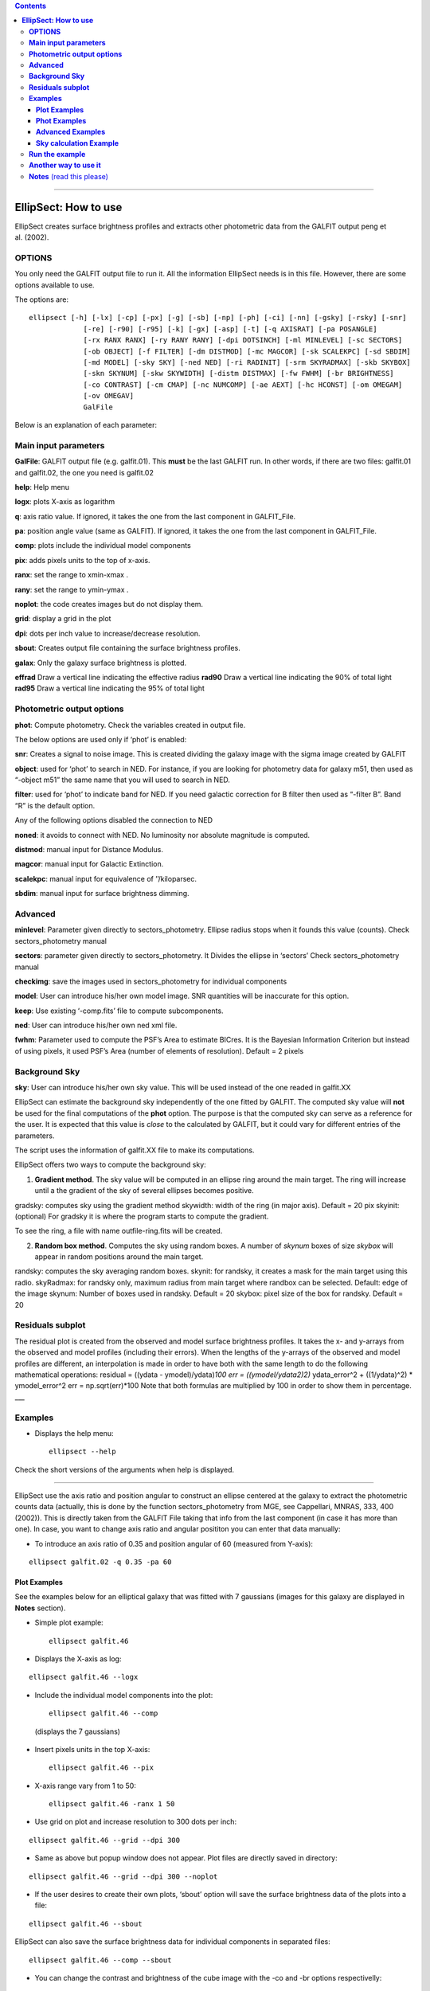 .. contents::
   :depth: 3
..

--------------

**EllipSect: How to use**
=========================

|DOI|

EllipSect creates surface brightness profiles and extracts other
photometric data from the GALFIT output peng et al. (2002).

**OPTIONS**
-----------

You only need the GALFIT output file to run it. All the information
EllipSect needs is in this file. However, there are some options
available to use.

The options are:

::

   
      
    ellipsect [-h] [-lx] [-cp] [-px] [-g] [-sb] [-np] [-ph] [-ci] [-nn] [-gsky] [-rsky] [-snr]
                 [-re] [-r90] [-r95] [-k] [-gx] [-asp] [-t] [-q AXISRAT] [-pa POSANGLE]
                 [-rx RANX RANX] [-ry RANY RANY] [-dpi DOTSINCH] [-ml MINLEVEL] [-sc SECTORS]
                 [-ob OBJECT] [-f FILTER] [-dm DISTMOD] [-mc MAGCOR] [-sk SCALEKPC] [-sd SBDIM]
                 [-md MODEL] [-sky SKY] [-ned NED] [-ri RADINIT] [-srm SKYRADMAX] [-skb SKYBOX]
                 [-skn SKYNUM] [-skw SKYWIDTH] [-distm DISTMAX] [-fw FWHM] [-br BRIGHTNESS]
                 [-co CONTRAST] [-cm CMAP] [-nc NUMCOMP] [-ae AEXT] [-hc HCONST] [-om OMEGAM]
                 [-ov OMEGAV]
                 GalFile



Below is an explanation of each parameter:

**Main input parameters**
-------------------------

**GalFile**: GALFIT output file (e.g. galfit.01). This **must** be
the last GALFIT run. In other words, if there are two files: galfit.01
and galfit.02, the one you need is galfit.02

**help**: Help menu

**logx**: plots X-axis as logarithm

**q**: axis ratio value. If ignored, it takes the one from the last
component in GALFIT_File.

**pa**: position angle value (same as GALFIT). If ignored, it takes the
one from the last component in GALFIT_File.

**comp**: plots include the individual model components

**pix**: adds pixels units to the top of x-axis.

**ranx**: set the range to xmin-xmax .

**rany**: set the range to ymin-ymax .

**noplot**: the code creates images but do not display them.

**grid**: display a grid in the plot

**dpi**: dots per inch value to increase/decrease resolution.

**sbout**: Creates output file containing the surface brightness
profiles.

**galax**: Only the galaxy surface brightness is plotted.

**effrad** Draw a vertical line indicating the effective radius
**rad90**  Draw a vertical line indicating the 90% of total light
**rad95**  Draw a vertical line indicating the 95% of total light


**Photometric output options**
------------------------------

**phot**: Compute photometry. Check the variables created in output
file.

The below options are used only if ‘phot’ is enabled:

**snr**: Creates a signal to noise image. This is created dividing the
galaxy image with the sigma image created by GALFIT

**object**: used for ‘phot’ to search in NED. For instance, if you are
looking for photometry data for galaxy m51, then used as “-object m51”
the same name that you will used to search in NED.

**filter**: used for ‘phot’ to indicate band for NED. If you need
galactic correction for B filter then used as “-filter B”. Band “R” is
the default option.

Any of the following options disabled the connection to NED

**noned**: it avoids to connect with NED. No luminosity nor absolute
magnitude is computed.

**distmod**: manual input for Distance Modulus.

**magcor**: manual input for Galactic Extinction.

**scalekpc**: manual input for equivalence of ’’/kiloparsec.

**sbdim**: manual input for surface brightness dimming.

**Advanced**
------------

**minlevel**: Parameter given directly to sectors_photometry. Ellipse
radius stops when it founds this value (counts). Check
sectors_photometry manual

**sectors**: parameter given directly to sectors_photometry. It Divides
the ellipse in ‘sectors’ Check sectors_photometry manual

**checkimg**: save the images used in sectors_photometry for individual
components

**model**: User can introduce his/her own model image. SNR quantities
will be inaccurate for this option.

**keep**: Use existing ‘-comp.fits’ file to compute subcomponents.

**ned**: User can introduce his/her own ned xml file.

**fwhm**: Parameter used to compute the PSF’s Area to estimate BICres.
It is the Bayesian Information Criterion but instead of using pixels, it
used PSF’s Area (number of elements of resolution). Default = 2 pixels

**Background Sky**
------------------

**sky**: User can introduce his/her own sky value. This will be used
instead of the one readed in galfit.XX

EllipSect can estimate the background sky independently of the one
fitted by GALFIT. The computed sky value will **not** be used for the
final computations of the **phot** option. The purpose is that the
computed sky can serve as a reference for the user. It is expected that
this value is *close* to the calculated by GALFIT, but it could vary for
different entries of the parameters.

The script uses the information of galfit.XX file to make its
computations.

EllipSect offers two ways to compute the background sky:

1) **Gradient method**. The sky value will be computed in an ellipse
   ring around the main target. The ring will increase until a the
   gradient of the sky of several ellipses becomes positive.

gradsky: computes sky using the gradient method skywidth: width of the
ring (in major axis). Default = 20 pix skyinit: (optional) For gradsky
it is where the program starts to compute the gradient.

To see the ring, a file with name outfile-ring.fits will be created.

2) **Random box method**. Computes the sky using random boxes. A number
   of *skynum* boxes of size *skybox* will appear in random positions
   around the main target.

randsky: computes the sky averaging random boxes. skynit: for randsky,
it creates a mask for the main target using this radio. skyRadmax: for
randsky only, maximum radius from main target where randbox can be
selected. Default: edge of the image skynum: Number of boxes used in
randsky. Default = 20 skybox: pixel size of the box for randsky. Default
= 20

**Residuals subplot**
---------------------

The residual plot is created from the observed and model surface
brightness profiles. It takes the x- and y-arrays from the observed and
model profiles (including their errors). When the lengths of the
y-arrays of the observed and model profiles are different, an
interpolation is made in order to have both with the same length to do
the following mathematical operations: residual = ((ydata -
ymodel)/ydata)\ *100 err = ((ymodel/ydata\ 2)\ 2)* ydata_error^2 +
((1/ydata)^2) \* ymodel_error^2 err = np.sqrt(err)*100 Note that both
formulas are multiplied by 100 in order to show them in percentage.
\__\_

**Examples**
------------

-  Displays the help menu:

   ::

        ellipsect --help

Check the short versions of the arguments when help is displayed.

--------------

EllipSect use the axis ratio and position angular to construct an
ellipse centered at the galaxy to extract the photometric counts data
(actually, this is done by the function sectors_photometry from MGE, see
Cappellari, MNRAS, 333, 400 (2002)). This is directly taken from the
GALFIT File taking that info from the last component (in case it has
more than one). In case, you want to change axis ratio and angular
posititon you can enter that data manually:

-  To introduce an axis ratio of 0.35 and position angular of 60
   (measured from Y-axis):

::

        ellipsect galfit.02 -q 0.35 -pa 60 

**Plot Examples**
~~~~~~~~~~~~~~~~~

See the examples below for an elliptical galaxy that was fitted with 7
gaussians (images for this galaxy are displayed in **Notes** section).

-  Simple plot example:

   ::

        ellipsect galfit.46 

   .. figure:: ../img/A85.def.png
      :alt: A85


-  Displays the X-axis as log:

::

       ellipsect galfit.46 --logx

.. figure:: ../img/A85.log.png
   :alt: A85


-  Include the individual model components into the plot:

   ::

        ellipsect galfit.46 --comp

   (displays the 7 gaussians)

   .. figure:: ../img/A85.comp.png
      :alt: A85


-  Insert pixels units in the top X-axis:

   ::

        ellipsect galfit.46 --pix

   .. figure:: ../img/A85.pix.png
      :alt: A85


-  X-axis range vary from 1 to 50:

   ::

        ellipsect galfit.46 -ranx 1 50 

   .. figure:: ../img/A85.ranx2.png
      :alt: A85


-  Use grid on plot and increase resolution to 300 dots per inch:

::

      ellipsect galfit.46 --grid --dpi 300 

.. figure:: ../img/A85.grid.png
   :alt: A85


-  Same as above but popup window does not appear. Plot files are
   directly saved in directory:

::

       ellipsect galfit.46 --grid --dpi 300 --noplot 

-  If the user desires to create their own plots, ‘sbout’ option will
   save the surface brightness data of the plots into a file:

::

       ellipsect galfit.46 --sbout

EllipSect can also save the surface brightness data for individual
components in separated files:

::

       ellipsect galfit.46 --comp --sbout 

-  You can change the contrast and brightness of the cube image with the -co
   and -br options respectivelly:

::

       ellipsect galfit.46 --co 0.4 -br 22

.. figure:: ../img/A85.con-cub.png
   :alt: A85


-  Also with the -cp option it display the ellipse of each component on
   the galaxy panel of the cube image:

::

      ellipsect galfit.46 --co 0.5 -cp

.. figure:: ../img/A85.ell-cub.png
   :alt: A85


**Note**: the ellipse’s axis ratio corresponds to the radius of the “4)”
component. If the component is a Sersic model, then it is the
effective radius (pix); if it is a gaussian, then it is the FWHM (pix),
and so on.

**Phot Examples**
~~~~~~~~~~~~~~~~~

-  | *EllipSect* can calculate additional info besides the ones that are
     already included in the galfit.XX or fit.log files.
   | Those variables are intended to help the user to have a quick
     reference of the model and decide to modify the model or increase
     the number of components.

   Such output variables have to be taken with caution and they always
   have to be verified for the user before to include them in their
   final work.

   The output photometry variables include: Absolute Magnitude,
   luminosity, Flux, total apparent magnitude, Bulge to Total Ratio,
   Tidal, :math:`\Chi_\nu` within the sectors ellipse, Bumpiness, Signal
   to Noise Ratio, Akaike Information Criterion, Bayesian Information
   Criterion, mean surface brightness, percentage of total light per
   individual component, radius at 90% of light (for Sersic components
   only).

   If you want to check the ellipse where all those photometric
   variables were computed, then check the file created "*-check.fits".

   Those variables are stored in a single file when the following
   command is executed:

   ::

       ellipsect galfit.46 --phot

-  *phot* option connects to NED (NASA/IPAC Extragalactic Database) to
   download info of Galactic Extinction, distance modulus, surface
   brightness dimming, etc. to compute Absolute Magnitude, luminosity
   and other variables. To do this, EllipSect looks for name of the
   galaxy (as it is searched in NED) and wavelength band in the header.
   If that info is not in the header, the user can introduce the band
   and object name as it is shown in the next example for galaxy messier
   51 in the band B:

::

       ellipsect galfit.14 --phot --object m51 --filter B

-  If the user wants to see a Signal to Noise image of the data, use the
   next command:

   ::

      ellipsect galfit.14 --phot --snr

-  If for some reason the user does not want to connect to NED use the
   following option:

::

     ellipsect galfit.14 --phot --noned

take into account that Luminosity and Absolute magnitud will not be
computed

-  EllipSect allows to enter manually the NED info. For example, the
   next command introduce a distance modulus of 10, galactic extinction
   of 0.3, "/kpc of 1.3 and surface brightness dimming of 0.3.

::

      ellipsect galfit.10 --phot --distmod 10 --magcor 0.3 --scalekpc 1.3 --sbdim .3

Take into account that any of this options will avoid the connection to
NED.

EllipSect does not correct by K-correction.

**Advanced Examples**
~~~~~~~~~~~~~~~~~~~~~

-  model option allows the user to introduce his own model image for
   analysis. EllipSect will use this image instead of the one created by
   GALFIT output. If -phot option is enabled, SNR quantities will be
   inaccurate.

::

      ellipsect galfit.14 --model model.fits

-  sky option allows the user to introduce his/her own sky value to
   subtract it from the galaxy and the model images. User must know what
   he/she is doing because otherwise EllipSect will produce wrong
   outputs.

::

      ellipsect galfit.01 --sky 300

--------------

-  The following options requires that the user has already experienced
   with the *sectors_photometry* function of the mge library. The inputs
   to the parameters below are directly given to the
   *sectors_photometry* function

   minlevel is a parameter that is given directly to
   *sectors_photometry*. It indicates when the functions stops. For
   example, the following command tells to *sectors_photometry* that
   stops when the sky is 0.

::

       ellipsect galfit.14 --minlevel 0

Note: Galfit sky parameter is already removed from image before the call
to *sectors_photometry*

-  sectors option is another parameter that is given directly to
   *sectors_photometry*. It tells the function in how many sectors it
   should divide. *sectors_photometry* use four-fold symmetry.

::

       ellipsect galfit.14 --sectors 19

-  checkimg will create images used by *sectors_photometry* to check how
   this function was used on the individual model components. The images
   names will start with ‘C’ followed by the component number.

   Use it with the ‘comp’ option:

::

       ellipsect galfit.14 --comp --checkimg

**Sky calculation Example**
~~~~~~~~~~~~~~~~~~~~~~~~~~~

-  Computes the sky using the gradient method

::

       ellipsect galfit.06 --gradsky

After computing sky, a outname-ring.fits will be created to check the
ring where the sky was computed:

.. figure:: ../img/A2029.ring.png
   :alt: A2029


--------------

**Run the example**
-------------------

Check the `example <example>`__ to test it by yourself.

--------------

**Another way to use it**
-------------------------

If you want to use EllipSect inside your own python script, you can call
it in the following way:

::

       from ellipsect import ArgParsing 
       from ellipsect import SectorsGalfit

       #put all the argument parsing in a list:
       args=['galfit.01','--logx', '--phot','--noplot']


       parser_args = ArgParsing(args)

       photapi = SectorsGalfit(parser_args)

       print("Akaike Criterion: ",photapi.AICrit)
       print("Bulge to Total: ",photapi.BulgeToTotal)


In the previous example, the option “-phot” is necessary in argv to
produce an output.

To check all the output variables check:

`Output variables <api.rst>`__

--------------

**Notes** (read this please)
----------------------------

-  EllipSect works for GALFIT version > *3.0.7*

-  This program is not like other one-dimensional surface brightness
   codes. It does not do any fit; the model fit was already done by
   GALFIT. It only extract that information to make the plots.

-  EllipSect uses the mask image (option “*F*” GALFIT) if this is a
   **FITS** image. In case your mask is an *ASCII* file, EllipSect
   convert it to **FITS** using the same code found in
   `xy2fits.py <https://github.com/canorve/GALFITools/blob/master/docs/xy2fits.md>`__
   tool.

-  EllipSect uses axis ratio (*q*) and position angle (*pa*) to create
   an “ellipse” *grid* using the function *sectors_photometry* from the
   *mgefit* library. Unlike IRAF’s Ellipse, *q* and *pa* are fixed
   through radius. See the images below:

   .. figure:: ../img/A85.png
      :alt: A85 gal

      A85 gal

   For this reason, errors are expected to be greater than those coming
   from IRAF’s ellipse since EllipSect averages errors for different
   isophotes. While, on the other hand, IRAF’s ellipse can change axis
   ratio and angular position for each isophote.

   This is how mgefit *sectors_photometry* returns the counts data and,
   unless I write my own code, I can’t change that.

-  Be sure to run this code in the same path that you run GALFIT.

-  Since EllipSect reads the “*B*” option of galfit.XX file, this must
   be the **last** GALFIT fit.

-  The angles shown in the multi-plot are measured from the galaxy’s
   major axis. They are **not** measured from the Y-axis.

-  In order for the program to detect the components, they must share
   the same center (there is a 10 pixel distance tolerance though). This
   allows that GALFIT can use other components to be used as masks for
   nearby galaxies. *EllipSect* does not take them into account for the
   plots.

-  For the comp option, It could be some small differences between the
   angle shown in the top right corner and the one from each component.
   This is because *sectors_photometry* is applied different for
   individual components and the galaxy itself. They are at different
   angles. To see the real angle which the component is measured check
   the output file at that angle with the *–sbout* option

-  EllipSect is not adapted for the GALFIT Fourier modes

-  If you fit different surface brightness models for the same galaxy,
   you will notice that (sometimes) the surface brightness of the galaxy
   slightly vary for the different model fits. This will give you the
   impression that there is something wrong with the code, but as
   explained above, the photometric data is extracted from an ellipse
   centered at the galaxy. The photometry will be different if different
   model fits have different ellipse parameters. To correct for this
   “problem”, manually provide the same axis ratio and position angle
   for the fit models you use for the same galaxy. See the first example
   of this page.

.. |DOI| image:: https://zenodo.org/badge/282223217.svg
   :target: https://zenodo.org/badge/latestdoi/282223217

